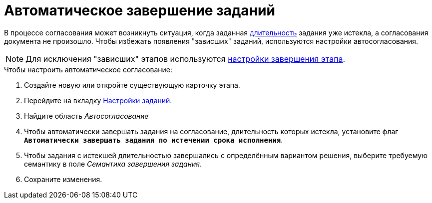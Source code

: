 = Автоматическое завершение заданий

В процессе согласования может возникнуть ситуация, когда заданная xref:task-stage-duration.adoc[длительность] задания уже истекла, а согласования документа не произошло. Чтобы избежать появления "зависших" заданий, используются настройки автосогласования.

[NOTE]
====
Для исключения "зависших" этапов используются xref:stage-finish-settings.adoc[настройки завершения этапа].
====

.Чтобы настроить автоматическое согласование:
. Создайте новую или откройте существующую карточку этапа.
. Перейдите на вкладку xref:stage-task.adoc[Настройки заданий].
. Найдите область _Автосогласование_
. Чтобы автоматически завершать задания на согласование, длительность которых истекла, установите флаг `*Автоматически завершать задания по истечении срока исполнения*`.
. Чтобы задания с истекшей длительностью завершались с определённым вариантом решения, выберите требуемую семантику в поле _Семантика завершения задания_.
. Сохраните изменения.
